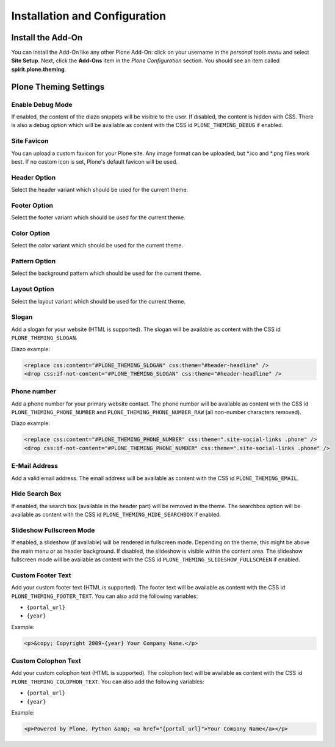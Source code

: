 Installation and Configuration
==============================

Install the Add-On
------------------

You can install the Add-On like any other Plone Add-On: click on your username in the *personal tools menu* and select **Site Setup**.
Next, click the **Add-Ons** item in the *Plone Configuration* section.
You should see an item called **spirit.plone.theming**.

.. image:: ../_images/setup_select_add_on.png


Plone Theming Settings
----------------------

Enable Debug Mode
"""""""""""""""""

.. image:: ../_images/settings-debug.png

If enabled, the content of the diazo snippets will be visible to the user.
If disabled, the content is hidden with CSS.
There is also a debug option which will be available as content with the CSS id ``PLONE_THEMING_DEBUG`` if enabled.



Site Favicon
""""""""""""

.. image:: ../_images/settings-site_favicon.png

You can upload a custom favicon for your Plone site.
Any image format can be uploaded, but \*.ico and \*.png files work best.
If no custom icon is set, Plone's default favicon will be used.



Header Option
"""""""""""""

.. image:: ../_images/settings-header_option.png

Select the header variant which should be used for the current theme.


Footer Option
"""""""""""""

.. image:: ../_images/settings-footer_option.png

Select the footer variant which should be used for the current theme.


Color Option
""""""""""""

.. image:: ../_images/settings-color_option.png

Select the color variant which should be used for the current theme.


Pattern Option
""""""""""""""

.. image:: ../_images/settings-pattern_option.png

Select the background pattern which should be used for the current theme.


Layout Option
"""""""""""""

.. image:: ../_images/settings-layout_option.png

Select the layout variant which should be used for the current theme.


Slogan
""""""

.. image:: ../_images/settings-slogan.png

Add a slogan for your website (HTML is supported).
The slogan will be available as content with the CSS id ``PLONE_THEMING_SLOGAN``.

Diazo example:

.. code-block:: xml

    <replace css:content="#PLONE_THEMING_SLOGAN" css:theme="#header-headline" />
    <drop css:if-not-content="#PLONE_THEMING_SLOGAN" css:theme="#header-headline" />


Phone number
""""""""""""

.. image:: ../_images/settings-phone_number.png

Add a phone number for your primary website contact.
The phone number will be available as content with the CSS id ``PLONE_THEMING_PHONE_NUMBER`` and ``PLONE_THEMING_PHONE_NUMBER_RAW`` (all non-number characters removed).

Diazo example:

.. code-block:: xml

    <replace css:content="#PLONE_THEMING_PHONE_NUMBER" css:theme=".site-social-links .phone" />
    <drop css:if-not-content="#PLONE_THEMING_PHONE_NUMBER" css:theme=".site-social-links .phone" />


E-Mail Address
""""""""""""""

.. image:: ../_images/settings-email.png

Add a valid email address.
The email address will be available as content with the CSS id ``PLONE_THEMING_EMAIL``.


Hide Search Box
"""""""""""""""

.. image:: ../_images/settings-hide_searchbox.png

If enabled, the search box (available in the header part) will be removed in the theme.
The searchbox option will be available as content with the CSS id ``PLONE_THEMING_HIDE_SEARCHBOX`` if enabled.


Slideshow Fullscreen Mode
"""""""""""""""""""""""""

.. image:: ../_images/settings-slideshow_fullscreen.png

If enabled, a slideshow (if available) will be rendered in fullscreen mode.
Depending on the theme, this might be above the main menu or as header background.
If disabled, the slideshow is visible within the content area.
The slideshow fullscreen mode will be available as content with the CSS id ``PLONE_THEMING_SLIDESHOW_FULLSCREEN`` if enabled.


Custom Footer Text
""""""""""""""""""

.. image:: ../_images/settings-footer_text.png


Add your custom footer text (HTML is supported).
The footer text will be available as content with the CSS id ``PLONE_THEMING_FOOTER_TEXT``.
You can also add the following variables:

- ``{portal_url}``
- ``{year}``

Example:

.. code-block:: html

     <p>&copy; Copyright 2009-{year} Your Company Name.</p>


Custom Colophon Text
""""""""""""""""""""

.. image:: ../_images/settings-colophon_text.png


Add your custom colophon text (HTML is supported).
The colophon text will be available as content with the CSS id ``PLONE_THEMING_COLOPHON_TEXT``.
You can also add the following variables:

- ``{portal_url}``
- ``{year}``

Example:

.. code-block:: html

     <p>Powered by Plone, Python &amp; <a href="{portal_url}">Your Company Name</a></p>
